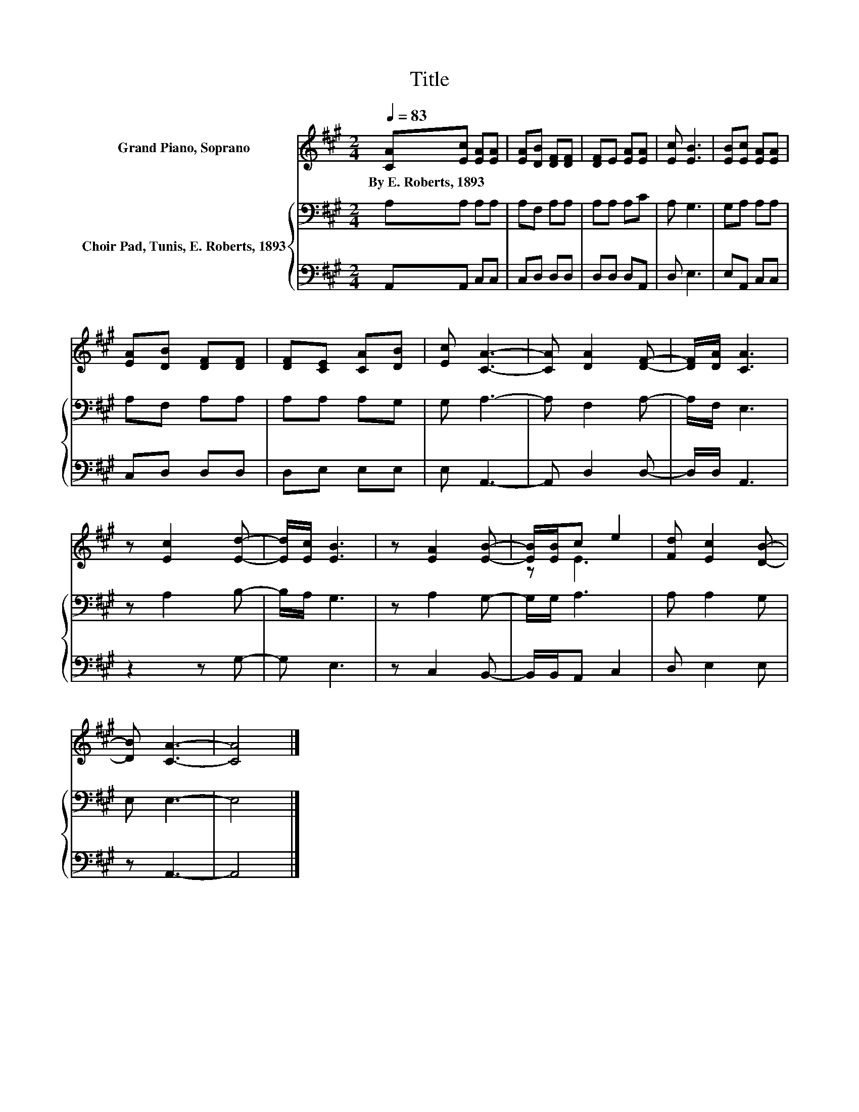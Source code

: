 X:1
T:Title
%%score ( 1 2 ) { 3 | 4 }
L:1/8
Q:1/4=83
M:2/4
K:A
V:1 treble nm="Grand Piano, Soprano"
V:2 treble 
V:3 bass nm="Choir Pad, Tunis, E. Roberts, 1893"
V:4 bass 
V:1
 [CA][Ec] [EA][EA] | [EA][DB] [DF][DF] | [DF]E [EA][EA] | [Ec] [EB]3 | [EB][Ec] [EA][EA] | %5
w: By~E.~Roberts,~1893 * * *|||||
 [EA][DB] [DF][DF] | [DF][CE] [CA][DB] | [Ec] [CA]3- | [CA] [DA]2 [DF]- | [DF]/[DA]/ [CA]3 | %10
w: |||||
 z [Ec]2 [Ed]- | [Ed]/[Ec]/ [EB]3 | z [EA]2 [EB]- | [EB]/[EB]/c e2 | [Fd] [Ec]2 [DB]- | %15
w: |||||
 [DB] [CA]3- | [CA]4 |] %17
w: ||
V:2
 x4 | x4 | x4 | x4 | x4 | x4 | x4 | x4 | x4 | x4 | x4 | x4 | x4 | z E3 | x4 | x4 | x4 |] %17
V:3
 A,A, A,A, | A,F, A,A, | A,A, A,C | A, G,3 | G,A, A,A, | A,F, A,A, | A,A, A,G, | G, A,3- | %8
 A, F,2 A,- | A,/F,/ E,3 | z A,2 B,- | B,/A,/ G,3 | z A,2 G,- | G,/G,/ A,3 | A, A,2 G, | E, E,3- | %16
 E,4 |] %17
V:4
 A,,A,, C,C, | C,D, D,D, | D,D, D,A,, | D, E,3 | E,A,, C,C, | C,D, D,D, | D,E, E,E, | E, A,,3- | %8
 A,, D,2 D,- | D,/D,/ A,,3 | z2 z G,- | G, E,3 | z C,2 B,,- | B,,/B,,/A,, C,2 | D, E,2 E, | %15
 z A,,3- | A,,4 |] %17

